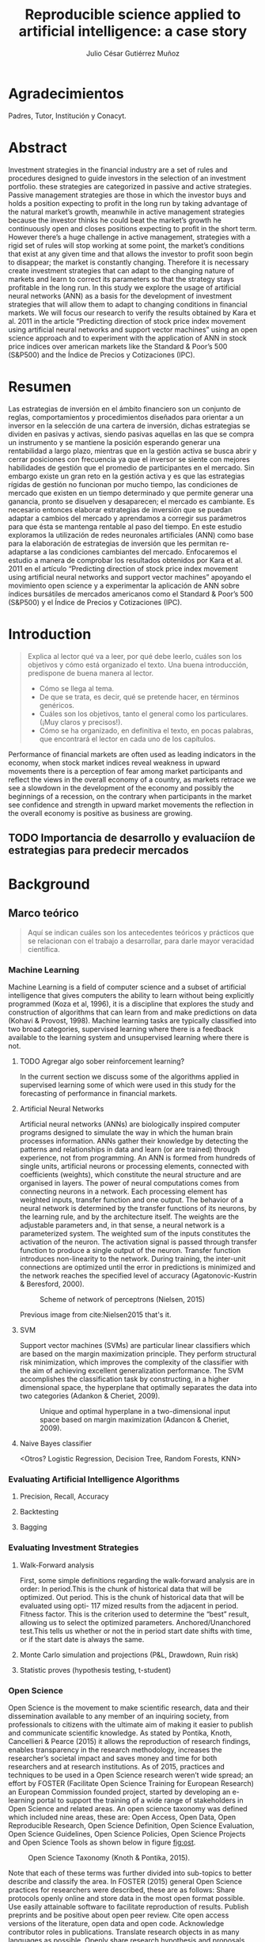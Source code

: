 #+TITLE: Reproducible science applied to artificial intelligence: a case story
#+AUTHOR: Julio César Gutiérrez Muñoz

#+LATEX_CLASS: report
#+LATEX_HEADER: \usepackage{apacite}

* Agradecimientos

   Padres, Tutor, Institución y Conacyt.

* Abstract

   Investment strategies in the financial industry are a set of rules and
   procedures designed to guide investors in the selection of an
   investment portfolio. these strategies are categorized in passive and
   active strategies. Passive management strategies are those in which
   the investor buys and holds a position expecting to profit in the long
   run by taking advantage of the natural market’s growth, meanwhile in
   active management strategies because the investor thinks he could beat
   the market’s growth he continuously open and closes positions
   expecting to profit in the short term. However there’s a huge
   challenge in active management, strategies with a rigid set of rules
   will stop working at some point, the market’s conditions that exist at
   any given time and that allows the investor to profit soon begin to
   disappear; the market is constantly changing. Therefore it is
   necessary create investment strategies that can adapt to the changing
   nature of markets and learn to correct its parameters so that the
   strategy stays profitable in the long run.  In this study we explore
   the usage of artificial neural networks (ANN) as a basis for the
   development of investment strategies that will allow them to adapt to
   changing conditions in financial markets. We will focus our research
   to verify the results obtained by Kara et al. 2011 in the article
   “Predicting direction of stock price index movement using artificial
   neural networks and support vector machines” using an open science
   approach and to experiment with the application of ANN in stock price
   indices over american markets like the Standard & Poor’s 500 (S&P500)
   and the Índice de Precios y Cotizaciones (IPC).

* Resumen

   Las estrategias de inversión en el ámbito financiero son un conjunto
   de reglas, comportamientos y procedimientos diseñados para orientar a
   un inversor en la selección de una cartera de inversión, dichas
   estrategias se dividen en pasivas y activas, siendo pasivas aquellas
   en las que se compra un instrumento y se mantiene la posición
   esperando generar una rentabilidad a largo plazo, mientras que en la
   gestión activa se busca abrir y cerrar posiciones con frecuencia ya
   que el inversor se siente con mejores habilidades de gestión que el
   promedio de participantes en el mercado. Sin embargo existe un gran
   reto en la gestión activa y es que las estrategias rígidas de gestión
   no funcionan por mucho tiempo, las condiciones de mercado que existen
   en un tiempo determinado y que permite generar una ganancia, pronto se
   disuelven y desaparecen; el mercado es cambiante. Es necesario
   entonces elaborar estrategias de inversión que se puedan adaptar a
   cambios del mercado y aprendamos a corregir sus parámetros para que
   ésta se mantenga rentable al paso del tiempo.  En este estudio
   exploramos la utilización de redes neuronales artificiales (ANN) como
   base para la elaboración de estrategias de inversión que les permitan
   re-adaptarse a las condiciones cambiantes del mercado. Enfocaremos el
   estudio a manera de comprobar los resultados obtenidos por Kara et
   al. 2011 en el artículo “Predicting direction of stock price index
   movement using artificial neural networks and support vector machines”
   apoyando el movimiento open science y a experimentar la aplicación de
   ANN sobre índices bursátiles de mercados americanos como el Standard &
   Poor’s 500 (S&P500) y el Índice de Precios y Cotizaciones (IPC).


* Introduction
  #+begin_quote
  Explica al lector qué va a leer, por qué debe leerlo, cuáles son los objetivos
  y cómo está organizado el texto. Una buena introducción, predispone de buena
  manera al lector.

  + Cómo se llega al tema.
  + De que se trata, es decir, qué se pretende hacer, en términos genéricos.
  + Cuáles son los objetivos, tanto el general como los particulares. (¡Muy claros y precisos!).
  + Cómo se ha organizado, en definitiva el texto, en pocas palabras, que encontrará el lector en cada uno de los capítulos.
  #+end_quote

  Performance of financial markets are often used as leading indicators
  in the economy, when stock market indices reveal weakness in upward
  movements there is a perception of fear among market participants and
  reflect the views in the overall economy of a country, as markets
  retrace we see a slowdown in the development of the economy and
  possibly the beginnings of a recession, on the contrary when
  participants in the market see confidence and strength in upward
  market movements the reflection in the overall economy is positive as
  business are growing.

** TODO Importancia de desarrollo y evaluaciíon de estrategias para predecir mercados
* Background
** Marco teórico
   #+begin_quote
   Aquí se indican cuáles son los antecedentes teóricos y prácticos que se
   relacionan con el trabajo a desarrollar, para darle mayor veracidad
   científica.
   #+end_quote

*** Machine Learning

    Machine Learning is a field of computer science
    and a subset of artificial intelligence that gives computers the
    ability to learn without being explicitly programmed (Koza et al,
    1996), it is a discipline that explores the study and construction of
    algorithms that can learn from and make predictions on data (Kohavi &
    Provost, 1998). Machine learning tasks are typically classified into
    two broad categories, supervised learning where there is a feedback
    available to the learning system and unsupervised learning where there
    is not.

**** TODO Agregar algo sober reinforcement learning?

     In the current section we discuss some of the algorithms applied in
     supervised learning some of which were used in this study for the
     forecasting of performance in financial markets.

**** Artificial Neural Networks

     Artificial neural networks (ANNs) are biologically inspired computer
     programs designed to simulate the way in which the human brain processes
     information. ANNs gather their knowledge by detecting the patterns and
     relationships in data and learn (or are trained) through experience, not
     from programming. An ANN is formed from hundreds of single units,
     artificial neurons or processing elements, connected with coefficients
     (weights), which constitute the neural structure and are organised in
     layers. The power of neural computations comes from connecting neurons in a
     network. Each processing element has weighted inputs, transfer function and
     one output. The behavior of a neural network is determined by the transfer
     functions of its neurons, by the learning rule, and by the architecture
     itself. The weights are the adjustable parameters and, in that sense, a
     neural network is a parameterized system. The weighted sum of the inputs
     constitutes the activation of the neuron. The activation signal is passed
     through transfer function to produce a single output of the
     neuron. Transfer function introduces non-linearity to the network. During
     training, the inter-unit connections are optimized until the error in
     predictions is minimized and the network reaches the specified level of
     accuracy (Agatonovic-Kustrin & Beresford, 2000).

     #+CAPTION: Scheme of network of perceptrons (Nielsen, 2015)
     #+LABEL: fig:ann-perceptrons
     [[file:images/ann.png]]

     Previous image from cite:Nielsen2015 that's it.

**** SVM

     Support vector machines (SVMs) are particular linear
     classifiers which are based on the margin maximization principle. They
     perform structural risk minimization, which improves the complexity of
     the classifier with the aim of achieving excellent generalization
     performance. The SVM accomplishes the classification task by
     constructing, in a higher dimensional space, the hyperplane that
     optimally separates the data into two categories (Adankon & Cheriet,
     2009).

     #+CAPTION: Unique and optimal hyperplane in a two-dimensional input space based on margin maximization (Adancon & Cheriet, 2009).
     #+LABEL: fig:ann-perceptrons
     [[file:images/svm.png]]

**** Naive Bayes classifier

     <Otros? Logistic Regression, Decision
     Tree, Random Forests, KNN>

*** Evaluating Artificial Intelligence Algorithms
**** Precision, Recall, Accuracy
**** Backtesting
**** Bagging
*** Evaluating Investment Strategies
**** Walk-Forward analysis

     First, some simple definitions regarding the walk‐forward analysis are
     in order: In period.This is the chunk of historical data that will be
     optimized.  Out period. This is the chunk of historical data that will
     be evaluated using opti- 117 mized results from the adjacent in
     period.  Fitness factor. This is the criterion used to determine the
     “best” result, allowing us to select the optimized parameters.
     Anchored/Unanchored test.This tells us whether or not the in period
     start date shifts with time, or if the start date is always the same.

**** Monte Carlo simulation and projections (P&L, Drawdown, Ruin risk)
**** Statistic proves (hypothesis testing, t-student)
*** Open Science

    Open Science is the movement to make scientific research, data and their
    dissemination available to any member of an inquiring society, from
    professionals to citizens with the ultimate aim of making it easier to
    publish and communicate scientific knowledge. As stated by Pontika, Knoth,
    Cancellieri & Pearce (2015) it allows the reproduction of research findings,
    enables transparency in the research methodology, increases the researcher’s
    societal impact and saves money and time for both researchers and at
    research institutions.  As of 2015, practices and techniques to be used in a
    Open Science research weren’t wide spread; an effort by FOSTER (Facilitate
    Open Science Training for European Research) an European Commission founded
    project, started by developing an e-learning portal to support the training
    of a wide range of stakeholders in Open Science and related areas. An open
    science taxonomy was defined which included nine areas, these are: Open
    Access, Open Data, Open Reproducible Research, Open Science Definition, Open
    Science Evaluation, Open Science Guidelines, Open Science Policies, Open
    Science Projects and Open Science Tools as shown below in figure [[fig:ost]].

    #+CAPTION: Open Science Taxonomy (Knoth & Pontika, 2015).
    #+LABEL: fig:ost
    [[./images/open-science-taxonomy.png]]

    Note that each of these terms was further divided into sub-topics to
    better describe and classify the area.  In FOSTER (2015) general Open
    Science practices for researchers were described, these are as
    follows: Share protocols openly online and store data in the most open
    format possible.  Use easily attainable software to facilitate
    reproduction of results.  Publish preprints and be positive about open
    peer review.  Cite open access versions of the literature, open data
    and open code.  Acknowledge contributor roles in publications.
    Translate research objects in as many languages as possible.  Openly
    share research hypothesis and proposals, encouraging feedback.

    Next we review the most relevant Open Science Areas for this work.

**** Open Data

     Open Data is online, free of cost, accessible data that can be used, reused
     and distributed provided that the data source is attributed and shared
     alike (FOSTER Consortium, 2015).  As research is more and more data-driven,
     progress in scientific knowledge becomes intimately tighten to data
     availability. Open Data policy enables researchers to make use of existing
     knowledge in innovative and complementary ways. Needless to say, Open Data
     is crucial to the reproducibility of scientific research.  Pfenninger,
     DeCarolis, Hirth, Quoilin & Staffell, 2017 in "The importance of open data
     and software" state that given the critical guidance that data provide to
     decision makers, data should be made open and freely available to
     researchers as well as the general public. They provided four specific
     reasons for this:

     Improved quality of science.  More effective collaboration across the
     science-policy boundary.  Increased productivity through collaborative
     burden sharing.  Profound relevance to societal debates.

     Some of the key points noted by Pfenninger et al., 2017 is that Collecting
     data, formulating models and writing code are resource-intensive. Research
     funding is limited and researcher time is a scarce resource. Society as a
     whole saves time and money if researchers avoid unnecessary duplication and
     learn from one another. Individual researchers gain more time to spend on
     pressing research questions rather than redundant work on model or dataset
     development. Besides that, researchers are fallible human beings and errors
     are inevitable under pressure to deliver. Such mistakes can have profound
     implications. Finally, besides the practical considerations outlined above,
     there remains the ethical argument that research funded by public money
     should be available to the public in its entirety.

**** Open Reproducible research

     Open Reproducible research is the act of practicing Open Science and the
     provision of offering to users free access to experimental elements for
     research reproduction. This allows for reproducibility testing, the process of
     validating that the reported research results can be obtained in an independent
     experiment.  In this area, sharing laboratory research records, diaries,
     journals and workbooks is encouraged, this should be offered free of cost and
     with terms that allow reuse and redistribution of the recorded material. It is
     expected as well that open source software is provided with terms that allow
     dissemination and adaptation.  As indicated in Kluyver et al., 2016, several
     papers have been published with supporting notebooks to reproduce the analysis,
     or the creation of key plots. The detection of gravitational waves by the LIGO
     experiment is one such: the researchers posted a notebook on their website
     illustrating in detail how to filter and process the data to reveal the
     signature of a distant black hole merger. Others quickly made this available
     through Binder (a tool for sharing live notebooks), allowing anyone to
     replicate the analysis even without downloading or installing anything. Other
     papers published in fields from geology to genetics to computer science have
     used notebooks as supporting material.

***** Jupyter Notebook

      The Jupyter notebook is an open-source, browser-based tool functioning as
      a virtual lab notebook to support workflows, code, data, and
      visualizations detailing the research process. These notebooks can live in
      online repositories and provide connections to research objects such as
      datasets, code, methods documents, workflows, and publications that reside
      elsewhere (Randles, Pasquetto, Golshan & Borgman, 2017).  Notebooks are
      designed to support the workflow of scientific computing, from interactive
      exploration to publishing a detailed record of computation. The code in a
      notebook is organised into cells, chunks which can be individually
      modified and run. The output from each cell appears directly below it and
      is stored as part of the document. However, whereas the direct output in
      most shells can only be text, notebooks can include rich output such as
      plots, formatted mathematical equations, and even interactive controls and
      graphics (Kluyver et al., 2016).

      #+CAPTION: Jupyter notebook screenshot (as retrieved from jupyter.org)
      #+LABEL: fig:jn-screen
      [[./images/jupyter-notebook.png]]

      Jupyter notebooks are a medium to make science more open. As stated by Randles
      et al., 2017 on their study of 91 publications in the Astrophysics Data System,
      approximately 40% of the publications, linked to repositories with code, data
      and reproducibility of the research on jupyter notebooks.  Notebooks also fit
      well into novel publishing paradigms, such as post publication review. Digital
      objects such as GitHub repositories, which may contain notebooks, and blog
      posts, which may be made from notebooks, can now be archived and given
      permanent DOI references, making it practical to cite them in other
      publications (Kluyver et al., 2016).


***** Org mode

      Org mode is a tool available for the Emacs text editor that in the same
      vein as Jupyter Notebooks, allows interaction of text content with code.

      Org is a mode for keeping notes, maintaining TODO lists, and project
      planning with a fast and effective plain-text system. It also is an
      authoring system with unique support for literate programming and
      reproducible research. cite:Dominik2018

      Org is implemented on top of Outline mode, which makes it possible to keep
      the content of large files well structured. Visibility cycling and
      structure editing help to work with the tree. Tables are easily created
      with a built-in table editor. Plain text URL-like links connect to
      websites, emails, Usenet messages, BBDB entries, and any files related to
      the projects

      #+CAPTION: Org outline screenshot (as retrieved from orgmode.org)
      #+LABEL: fig:org-screen
      [[./images/org-sample.png]]

      Org files can serve as a single source authoring system with export to
      many different formats such as HTML, LATEX, Open Document, and
      Markdown. New export backends can be derived from existing ones, or
      defined from scratch.

      Org files can include source code blocks, which makes Org uniquely suited
      for authoring technical documents with code examples. Org source code
      blocks are fully functional; they can be evaluated in place and their
      results can be captured in the file. This makes it possible to create a
      single file reproducible research compendium. cite:Dominik2018

      #+CAPTION: Org source code blocks cite:Schulte2011
      #+LABEL: fig:org-source-block
      [[./images/org-source-block.png]]

** Formulation of the problem

    #+begin_quote
    Debe exponer el problema que da origen a su trabajo. Se debe incluir:

    - Dónde emerge el problema o antecedente.
    - La definición del problema. En esta parte se describirá el problema central
      de la tesis y se indicará la manera general cómo se resolverá el mismo, así
      como los métodos y/o técnicas a Representa un elemento fundamental en e
      proceso de la investigación.
    #+end_quote

   In this work we explore the state of research reproducibility in artificial
   intelligence. In specific we've identified the following problems:

*** Open Science practices not fully adopted

    This problem consist in the lack of application of open science practices to
    the artificial intelligence & machine learning research. Several papers
    publish models reporting good performance but data or a note book with the
    code is not available, thus making the reproduction of research harder.

*** Access to data used in research

    This problem is associated to the fact that many of research papers
    published do not provide easy access to data or in general the data used to
    train the predictive or classification models.

    In general, access to spreadsheets, CSV files, databases or tools to
    generate the data are not available.

*** Research paper does not clarify steps followed in research

    Another problem identified in published research is that most of them do not
    proper document the process followed in the research. Only general guidance
    is provided but specific parameters involved in the algorithms, models and
    data normalization are not provided.

*** Artifact produced in research (model, code) are not available

    As of today, tools like Jupyter Notebook allow us to write textual content
    accompanied with inline executable code, as we saw in the previous section
    research in astronomy and physics uses this tool to share research results
    but the same can't be said for AI research. Numerical computing code can be
    found in GitHub but code related to machine learning training models used
    in research tends to not be shared.

** Research hypothesis
   #+begin_quote
   Después de formular un problema, el investigador enuncia la hipótesis, que
   orientará el desarrollo y permitirá llegar a conclusiones concretas del
   proyecto que de inicia.
   #+end_quote
** General purpose

   #+begin_quote
   Se indicará el objetivo general y los objetivos particulares.
   El objetivo general debe describir en forma completa lo que se desea lograr con el trabajo.
   #+end_quote

*** OG1

    Provide evidence for the need to promote Open Science practices in Artificial
    Intelligence research.

*** Old OG1

    Explore application of artificial intelligence techniques for investment
    strategies in emerging financial markets.

** Concrete purposes

   #+begin_quote
   Los objetivos particulares deben ser lo suficiente claros y específicos
   (deben ser cuantitativos cuando sea necesario) para que sean evaluables al
   término de la tesis. En esta parte se muestra que el tesista sabe con
   claridad lo que va a realizar.
   #+end_quote

*** OE1

    Identify tools that facilitate management of artificial intelligence research.

*** OE2

    Explore current usage of open science tools in Software Engineering and
    Artificial Intelligence.

** Justification

   #+begin_quote
   Esta parte incluye las razones académicas y prácticas que justifican la realización del proyecto.

   Se pueden indicar las necesidades que se satisfacen, los beneficios que se
   obtendrán y el impacto socio-económico del trabajo (quién será beneficiado si
   se soluciona el problema), según sea el caso.
   #+end_quote

   In computer science, often research papers offer analysis or improvement over
   existing algorithms, it is natural that science exploration in this area is
   reproducible since the improvement over the algorithm is discussed in the
   article to a great level of detail.

   However, building intuition for learning algorithms used in artificial
   intelligence is only easy when applied to a low number of features.
   Complexity of the computations increase as features used in the model
   increase (e.g. using ANN with a high number of layers, RNNs or other
   sophisticated algorithms like SVM in higher-dimensional spaces).

*** TODO complete the justification

    For this reason, it is necessary to guarantee reproducibility of research
    since model performance

* State of the art
  #+begin_quote
  Base teórica sobre la que se sustenta la tesis, o la cual se rebate en el
  desarrollo posterior en el escrito, y que forma parte introductoria del mismo.
  Este capítulo es fundamental para explicar las aportaciones al conocimiento que
  realiza la tesis al estado del conocimiento actual
  #+end_quote

** Related Work
   #+begin_quote
   Esta parte incluye la revisión (bibliográfica o de campo) de las soluciones
   que se han desarrollado con anterioridad y la efectividad de las mismas, así
   como productos comerciales y/o experimentales similares al que se va a
   proponer en el trabajo de tesis.

   Por cada trabajo relacionado se espera una redacción máxima de media cuartilla.
   #+end_quote

** Comparative analysis

   #+begin_quote
   Discusión y análisis a profundidad de los trabajos que tienen mayor relación con
   el problema a resolver, con la finalidad de justificar el desarrollo que se
   pretende.
   #+end_quote

* Research Methodology
  #+begin_quote
  En este capítulo se presenta el desarrollo del trabajo siguiendo rigurosamente la metodología antes indicada.

  Esta parte incluye la descripción de cada una de las etapas del desarrollo de
  la tesis y la calendarización de las mismas mediante una gráfica de barras.

  La asignación de tiempo a cada etapa debe tomar en cuenta la cantidad de
  trabajo a realizar y el tiempo efectivo disponible por el tesista.

  Esta calendarización será utilizada para evaluar el avance del tesista.

  Será necesario precisar las actividades a desarrollar en otras instituciones, si
  se diera el caso.
  #+end_quote

** Reproduce Original Paper
** Apply Original method in new markets
** Optimize different parameters in the original model
** Measure and Control in all the cases
* Experiment Results
* Results Discussion
  #+begin_quote
  Presentar un análisis de los datos obtenidos al aplicar el producto mediante
  el uso de algún método empírico, incluyendo premisas, condiciones de pruebas y
  pruebas de concepto
  #+end_quote
* Conclusions
  #+begin_quote
  Las conclusiones deben resumir las aportaciones que se realizaron mediante la tesis.

  Las conclusiones surgen de:
  + El nivel en que se alcanzaron los objetivos (y si no se lograron al 100%, se debe indicar el por qué).
  + Las observaciones particulares respecto de la metodología empleada.
  + Consideraciones respecto de la bibliografía disponible.
  + La propia percepción del mundo del autor.
  + Será necesario precisar las actividades a desarrollar en otras instituciones, si se diera el caso.
  + Se debe tener presente que las conclusiones siempre deben ser tales (respecto
    de lo que se hizo), y deben estar argumentadas, es decir, se deben sostener en
    el trabajo que se ha escrito
  #+end_quote

** Going over research questions again
** Lessons learned
* References
Kara, Yakup & Boyacioglu, Melek & Baykan,
Omer. (2011). Predicting direction of stock price index movement using
artificial neural networks and support vector machines: The sample of
the Istanbul Stock Exchange. Expert Systems with
Applications. 38. 5311-5319. 10.1016/j.eswa.2010.10.027.  Sujin Pyo,
Jaewook Lee, Mincheol Cha, Huisu Jang. (2017). Predictability of
machine learning techniques to forecast the trends of market index
prices: Hypothesis testing for the Korean stock markets.  Kevin
J. Davey. Building winning algorithmic trading systems. (2014). Wiley.

* Anexos y Apéndices
** Anexo
   #+begin_quote
   Secciones relativamente independientes que ayudan a una mejor comprensión de la
   tesis y que permiten conocer más a fondo aspectos específicos que por su
   longitud o su naturaleza no conviene tratar dentro del cuerpo de la tesis.

   Los anexos de la tesis incluirán material de apoyo a los capítulos.

   El material susceptible de incluir en los anexos es aquel que no es necesario
   leer para entender la tesis, pero que aporta evidencia documental estrictamente
   necesaria para demostrar la solidez del trabajo.
   #+end_quote

** Apendice
   #+begin_quote
   Raw data, instalation recipes, how to access db.

   Es una sección, también ubicada generalmente al final del texto pero cuya
   función es importante para la comprensión del texto principal.
   #+end_quote


* Finals Test Section

bibliographystyle:apacite
bibliography:main.bib
